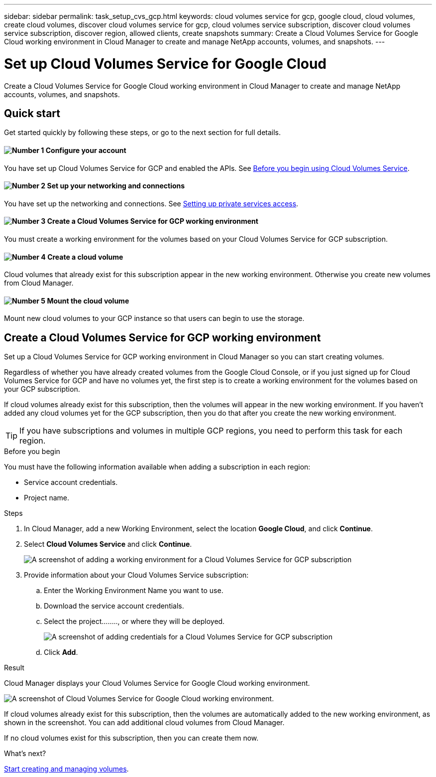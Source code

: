 ---
sidebar: sidebar
permalink: task_setup_cvs_gcp.html
keywords: cloud volumes service for gcp, google cloud, cloud volumes, create cloud volumes, discover cloud volumes service for gcp, cloud volumes service subscription, discover cloud volumes service subscription, discover region, allowed clients, create snapshots
summary: Create a Cloud Volumes Service for Google Cloud working environment in Cloud Manager to create and manage NetApp accounts, volumes, and snapshots.
---

= Set up Cloud Volumes Service for Google Cloud
:hardbreaks:
:nofooter:
:icons: font
:linkattrs:
:imagesdir: ./media/

[.lead]
Create a Cloud Volumes Service for Google Cloud working environment in Cloud Manager to create and manage NetApp accounts, volumes, and snapshots.

== Quick start

Get started quickly by following these steps, or go to the next section for full details.

==== image:number1.png[Number 1] Configure your account

[role="quick-margin-para"]
You have set up Cloud Volumes Service for GCP and enabled the APIs. See link:https://cloud.google.com/solutions/partners/netapp-cloud-volumes/before-you-begin-cloud-volumes[Before you begin using Cloud Volumes Service^].

==== image:number2.png[Number 2] Set up your networking and connections

[role="quick-margin-para"]
You have set up the networking and connections. See link:https://cloud.google.com/solutions/partners/netapp-cloud-volumes/setting-up-private-services-access[Setting up private services access^].

==== image:number3.png[Number 3] Create a Cloud Volumes Service for GCP working environment

[role="quick-margin-para"]
You must create a working environment for the volumes based on your Cloud Volumes Service for GCP subscription.

==== image:number4.png[Number 4] Create a cloud volume

[role="quick-margin-para"]
Cloud volumes that already exist for this subscription appear in the new working environment. Otherwise you create new volumes from Cloud Manager.

==== image:number5.png[Number 5] Mount the cloud volume

[role="quick-margin-para"]
Mount new cloud volumes to your GCP instance so that users can begin to use the storage.

== Create a Cloud Volumes Service for GCP working environment

Set up a Cloud Volumes Service for GCP working environment in Cloud Manager so you can start creating volumes.

Regardless of whether you have already created volumes from the Google Cloud Console, or if you just signed up for Cloud Volumes Service for GCP and have no volumes yet, the first step is to create a working environment for the volumes based on your GCP subscription.

If cloud volumes already exist for this subscription, then the volumes will appear in the new working environment. If you haven't added any cloud volumes yet for the GCP subscription, then you do that after you create the new working environment.

TIP: If you have subscriptions and volumes in multiple GCP regions, you need to perform this task for each region.

.Before you begin

You must have the following information available when adding a subscription in each region:

* Service account credentials.

* Project name.

.Steps

. In Cloud Manager, add a new Working Environment, select the location *Google Cloud*, and click *Continue*.

. Select *Cloud Volumes Service* and click *Continue*.
+
image:screenshot_add_cvs_gcp_working_env.png[A screenshot of adding a working environment for a Cloud Volumes Service for GCP subscription]

. Provide information about your Cloud Volumes Service subscription:

.. Enter the Working Environment Name you want to use.
.. Download the service account credentials.
.. Select the project........, or where they will be deployed.
+
image:screenshot_add_cvs_gcp_credentials.png[A screenshot of adding credentials for a Cloud Volumes Service for GCP subscription]
.. Click *Add*.

.Result

Cloud Manager displays your Cloud Volumes Service for Google Cloud working environment.

image:screenshot_cvs_gcp_cloud.png[A screenshot of Cloud Volumes Service for Google Cloud working environment.]

If cloud volumes already exist for this subscription, then the volumes are automatically added to the new working environment, as shown in the screenshot. You can add additional cloud volumes from Cloud Manager.

If no cloud volumes exist for this subscription, then you can create them now.

.What's next?

link:task_manage_cvs_gcp.html[Start creating and managing volumes].

